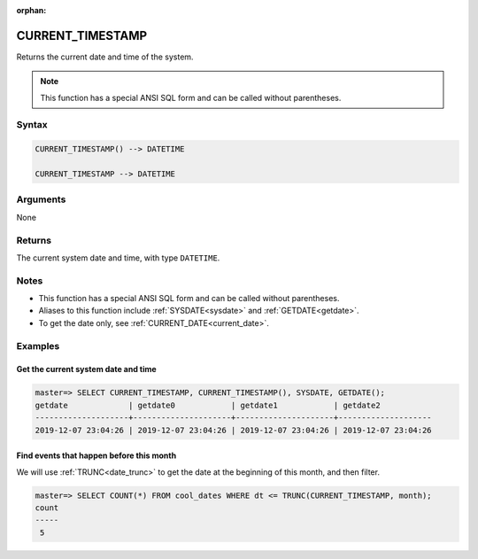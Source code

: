 :orphan:

.. _current_timestamp:

**************************
CURRENT_TIMESTAMP
**************************

Returns the current date and time of the system.

.. note:: This function has a special ANSI SQL form and can be called without parentheses.

Syntax
==========

.. code-block:: postgres

   CURRENT_TIMESTAMP() --> DATETIME
   
   CURRENT_TIMESTAMP --> DATETIME

Arguments
============

None

Returns
============

The current system date and time, with type ``DATETIME``.

Notes
========

* This function has a special ANSI SQL form and can be called without parentheses.

* Aliases to this function include :ref:`SYSDATE<sysdate>` and :ref:`GETDATE<getdate>`.

* To get the date only, see :ref:`CURRENT_DATE<current_date>`.

Examples
===========

Get the current system date and time
----------------------------------------

.. code-block:: psql

   master=> SELECT CURRENT_TIMESTAMP, CURRENT_TIMESTAMP(), SYSDATE, GETDATE();
   getdate             | getdate0            | getdate1            | getdate2           
   --------------------+---------------------+---------------------+--------------------
   2019-12-07 23:04:26 | 2019-12-07 23:04:26 | 2019-12-07 23:04:26 | 2019-12-07 23:04:26


Find events that happen before this month
--------------------------------------------

We will use :ref:`TRUNC<date_trunc>` to get the date at the beginning of this month, and then filter.

.. code-block:: psql

   master=> SELECT COUNT(*) FROM cool_dates WHERE dt <= TRUNC(CURRENT_TIMESTAMP, month);
   count
   -----
    5
